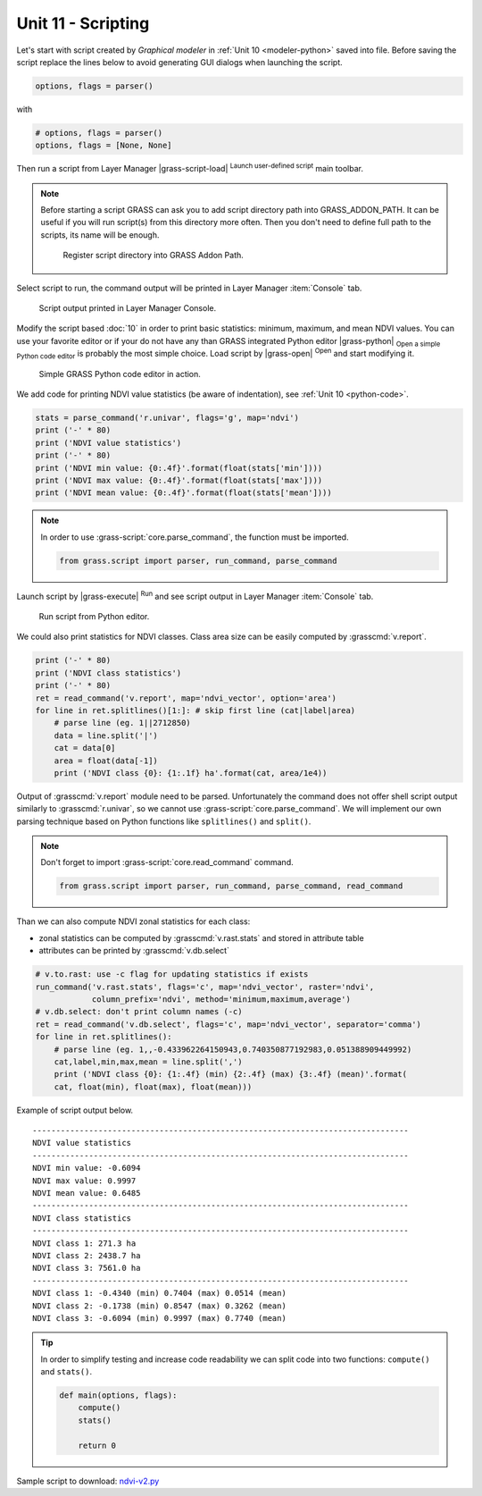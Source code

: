 Unit 11 - Scripting
===================

Let's start with script created by *Graphical modeler* in :ref:`Unit
10 <modeler-python>` saved into file. Before saving the script replace
the lines below to avoid generating GUI dialogs when launching the
script.

.. code-block:: python

   options, flags = parser()

with

.. code-block:: python

   # options, flags = parser()
   options, flags = [None, None]

Then run a script from Layer Manager |grass-script-load| :sup:`Launch
user-defined script` main toolbar.

.. note:: Before starting a script GRASS can ask you to add script
   directory path into GRASS_ADDON_PATH. It can be useful if you will
   run script(s) from this directory more often. Then you don't need
   to define full path to the scripts, its name will be enough.
   
   .. figure:: ../images/units/11/addon-path.png
      :class: small
           
      Register script directory into GRASS Addon Path.

Select script to run, the command output will be printed in Layer
Manager :item:`Console` tab.
      
..
   Then GUI dialog may appear and script can be run.

   .. figure:: ../images/units/11/script-dialog.png
      :class: small
        
   Generated GUI dialog for the script. Except of global flags like
   ``--verbose`` and ``--quiet`` there is no input parameter. 

      
.. figure:: ../images/units/11/script-output.png

   Script output printed in Layer Manager Console.

Modify the script based :doc:`10` in order to print basic statistics:
minimum, maximum, and mean NDVI values. You can use your favorite
editor or if your do not have any than GRASS integrated Python editor
|grass-python| :sub:`Open a simple Python code editor` is probably the
most simple choice. Load script by |grass-open| :sup:`Open` and start
modifying it.

.. figure:: ../images/units/11/editor.png

   Simple GRASS Python code editor in action.

We add code for printing NDVI value statistics (be aware of
indentation), see :ref:`Unit 10 <python-code>`.

.. code-block:: python

   stats = parse_command('r.univar', flags='g', map='ndvi')
   print ('-' * 80)
   print ('NDVI value statistics')
   print ('-' * 80)
   print ('NDVI min value: {0:.4f}'.format(float(stats['min'])))
   print ('NDVI max value: {0:.4f}'.format(float(stats['max'])))
   print ('NDVI mean value: {0:.4f}'.format(float(stats['mean'])))

.. note:: In order to use :grass-script:`core.parse_command`, the
   function must be imported.

   .. code-block:: python

      from grass.script import parser, run_command, parse_command

Launch script by |grass-execute| :sup:`Run` and see script output in
Layer Manager :item:`Console` tab.

.. figure:: ../images/units/11/run-script.svg
   :class: middle
        
   Run script from Python editor.

We could also print statistics for NDVI classes. Class area size can
be easily computed by :grasscmd:`v.report`.

.. code-block:: python

    print ('-' * 80)
    print ('NDVI class statistics')
    print ('-' * 80)
    ret = read_command('v.report', map='ndvi_vector', option='area')
    for line in ret.splitlines()[1:]: # skip first line (cat|label|area)
        # parse line (eg. 1||2712850)
        data = line.split('|')
        cat = data[0]
        area = float(data[-1])
        print ('NDVI class {0}: {1:.1f} ha'.format(cat, area/1e4)) 

Output of :grasscmd:`v.report` module need to be parsed. Unfortunately
the command does not offer shell script output similarly to
:grasscmd:`r.univar`, so we cannot use
:grass-script:`core.parse_command`. We will implement our own parsing
technique based on Python functions like ``splitlines()`` and
``split()``.

.. note:: Don't forget to import :grass-script:`core.read_command` command.

   .. code-block:: python
                                 
      from grass.script import parser, run_command, parse_command, read_command
                 
Than we can also compute NDVI zonal statistics for each class:

* zonal statistics can be computed by :grasscmd:`v.rast.stats` and
  stored in attribute table
* attributes can be printed by :grasscmd:`v.db.select`

.. code-block:: python

    # v.to.rast: use -c flag for updating statistics if exists
    run_command('v.rast.stats', flags='c', map='ndvi_vector', raster='ndvi',
                column_prefix='ndvi', method='minimum,maximum,average')
    # v.db.select: don't print column names (-c)
    ret = read_command('v.db.select', flags='c', map='ndvi_vector', separator='comma')
    for line in ret.splitlines():
        # parse line (eg. 1,,-0.433962264150943,0.740350877192983,0.051388909449992)
        cat,label,min,max,mean = line.split(',')
        print ('NDVI class {0}: {1:.4f} (min) {2:.4f} (max) {3:.4f} (mean)'.format(
        cat, float(min), float(max), float(mean)))
                
Example of script output below.

::

   --------------------------------------------------------------------------------
   NDVI value statistics
   --------------------------------------------------------------------------------
   NDVI min value: -0.6094
   NDVI max value: 0.9997
   NDVI mean value: 0.6485
   --------------------------------------------------------------------------------
   NDVI class statistics
   --------------------------------------------------------------------------------
   NDVI class 1: 271.3 ha
   NDVI class 2: 2438.7 ha
   NDVI class 3: 7561.0 ha
   --------------------------------------------------------------------------------
   NDVI class 1: -0.4340 (min) 0.7404 (max) 0.0514 (mean)
   NDVI class 2: -0.1738 (min) 0.8547 (max) 0.3262 (mean)
   NDVI class 3: -0.6094 (min) 0.9997 (max) 0.7740 (mean)
        
.. tip:: In order to simplify testing and increase code readability we
   can split code into two functions: ``compute()`` and ``stats()``.

   .. code-block:: python

      def main(options, flags):
          compute()
          stats()
      
          return 0

Sample script to download: `ndvi-v2.py <../_static/scripts/ndvi-v2.py>`__

